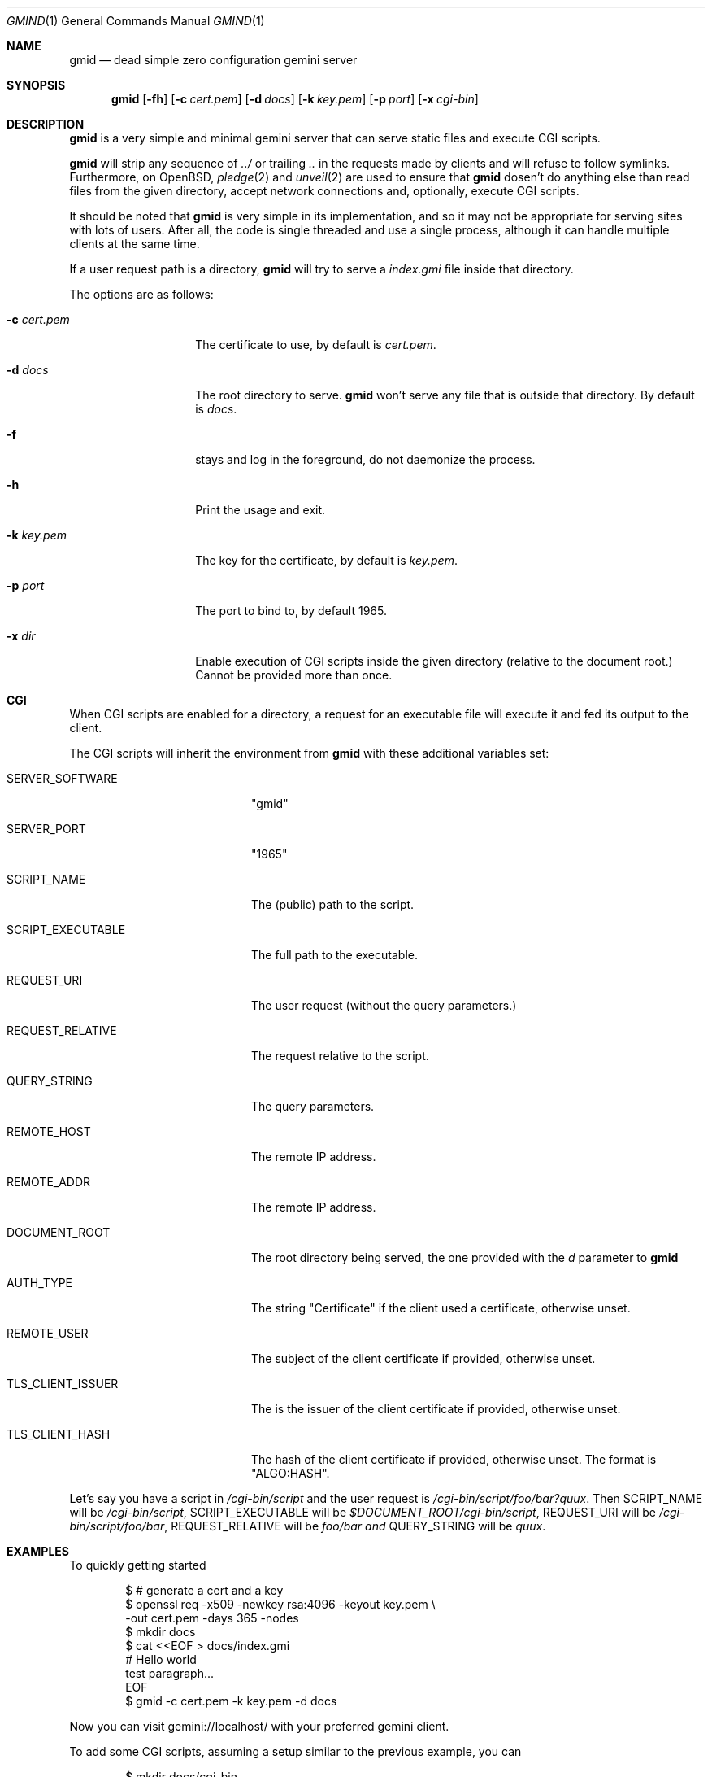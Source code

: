 .\" Copyright (c) 2020 Omar Polo <op@omarpolo.com>
.\"
.\" Permission to use, copy, modify, and distribute this software for any
.\" purpose with or without fee is hereby granted, provided that the above
.\" copyright notice and this permission notice appear in all copies.
.\"
.\" THE SOFTWARE IS PROVIDED "AS IS" AND THE AUTHOR DISCLAIMS ALL WARRANTIES
.\" WITH REGARD TO THIS SOFTWARE INCLUDING ALL IMPLIED WARRANTIES OF
.\" MERCHANTABILITY AND FITNESS. IN NO EVENT SHALL THE AUTHOR BE LIABLE FOR
.\" ANY SPECIAL, DIRECT, INDIRECT, OR CONSEQUENTIAL DAMAGES OR ANY DAMAGES
.\" WHATSOEVER RESULTING FROM LOSS OF USE, DATA OR PROFITS, WHETHER IN AN
.\" ACTION OF CONTRACT, NEGLIGENCE OR OTHER TORTIOUS ACTION, ARISING OUT OF
.\" OR IN CONNECTION WITH THE USE OR PERFORMANCE OF THIS SOFTWARE.
.Dd $Mdocdate: October 2 2020$
.Dt GMIND 1
.Os
.Sh NAME
.Nm gmid
.Nd dead simple zero configuration gemini server
.Sh SYNOPSIS
.Nm
.Bk -words
.Op Fl fh
.Op Fl c Ar cert.pem
.Op Fl d Ar docs
.Op Fl k Ar key.pem
.Op Fl p Ar port
.Op Fl x Ar cgi-bin
.Ek
.Sh DESCRIPTION
.Nm
is a very simple and minimal gemini server that can serve static files
and execute CGI scripts.
.Pp
.Nm
will strip any sequence of
.Pa ../
or trailing
.Pa ..
in the requests made by clients and will refuse to follow symlinks.
Furthermore, on
.Ox ,
.Xr pledge 2
and
.Xr unveil 2
are used to ensure that
.Nm
dosen't do anything else than read files from the given directory,
accept network connections and, optionally, execute CGI scripts.
.Pp
It should be noted that
.Nm
is very simple in its implementation, and so it may not be appropriate
for serving sites with lots of users.
After all, the code is single threaded and use a single process,
although it can handle multiple clients at the same time.
.Pp
If a user request path is a directory,
.Nm
will try to serve a
.Pa index.gmi
file inside that directory.
.Pp
The options are as follows:
.Bl -tag -width 12m
.It Fl c Ar cert.pem
The certificate to use, by default is
.Pa cert.pem .
.It Fl d Ar docs
The root directory to serve.
.Nm
won't serve any file that is outside that directory.
By default is
.Pa docs .
.It Fl f
stays and log in the foreground, do not daemonize the process.
.It Fl h
Print the usage and exit.
.It Fl k Ar key.pem
The key for the certificate, by default is
.Pa key.pem .
.It Fl p Ar port
The port to bind to, by default 1965.
.It Fl x Ar dir
Enable execution of CGI scripts inside the given directory (relative
to the document root.)  Cannot be provided more than once.
.El
.Sh CGI
When CGI scripts are enabled for a directory, a request for an
executable file will execute it and fed its output to the client.
.Pp
The CGI scripts will inherit the environment from
.Nm
with these additional variables set:
.Bl -tag -width 18m
.It Ev SERVER_SOFTWARE
"gmid"
.It Ev SERVER_PORT
"1965"
.It Ev SCRIPT_NAME
The (public) path to the script.
.It Ev SCRIPT_EXECUTABLE
The full path to the executable.
.It Ev REQUEST_URI
The user request (without the query parameters.)
.It Ev REQUEST_RELATIVE
The request relative to the script.
.It Ev QUERY_STRING
The query parameters.
.It Ev REMOTE_HOST
The remote IP address.
.It Ev REMOTE_ADDR
The remote IP address.
.It Ev DOCUMENT_ROOT
The root directory being served, the one provided with the
.Ar d
parameter to
.Nm
.It Ev AUTH_TYPE
The string "Certificate" if the client used a certificate, otherwise unset.
.It Ev REMOTE_USER
The subject of the client certificate if provided, otherwise unset.
.It Ev TLS_CLIENT_ISSUER
The is the issuer of the client certificate if provided, otherwise unset.
.It Ev TLS_CLIENT_HASH
The hash of the client certificate if provided, otherwise unset.
The format is "ALGO:HASH".
.El
.Pp
Let's say you have a script in
.Pa /cgi-bin/script
and the user request is
.Pa /cgi-bin/script/foo/bar?quux .
Then
.Ev SCRIPT_NAME
will be
.Pa /cgi-bin/script ,
.Ev SCRIPT_EXECUTABLE
will be
.Pa $DOCUMENT_ROOT/cgi-bin/script ,
.Ev REQUEST_URI
will be
.Pa /cgi-bin/script/foo/bar ,
.Ev REQUEST_RELATIVE
will be
.Pa foo/bar and
.Ev QUERY_STRING
will be
.Ar quux .
.Sh EXAMPLES
To quickly getting started
.Bd -literal -offset indent
$ # generate a cert and a key
$ openssl req -x509 -newkey rsa:4096 -keyout key.pem \\
        -out cert.pem -days 365 -nodes
$ mkdir docs
$ cat <<EOF > docs/index.gmi
# Hello world
test paragraph...
EOF
$ gmid -c cert.pem -k key.pem -d docs
.Ed
.Pp
Now you can visit gemini://localhost/ with your preferred gemini
client.
.Pp
To add some CGI scripts, assuming a setup similar to the previous
example, you can
.Bd -literal -offset indent
$ mkdir docs/cgi-bin
$ cat <<EOF > docs/cgi-bin/hello-world
#!/bin/sh
printf "20 text/plain\\r\\n"
echo "hello world!"
EOF
$ gmid -x cgi-bin
.Ed
.Pp
Note that the argument to the
.Fl x
option is
.Pa cgi-bin
and not
.Pa docs/cgi-bin ,
since it's relative to the document root.
.Sh CAVEATS
.Bl -bullet
.It
it doesn't support virtual hosts: the host part of the request URL is
completely ignored.
.It
a %2F sequence in the path part is indistinguishable from a literal
slash: this is not RFC3986-compliant.
.El
